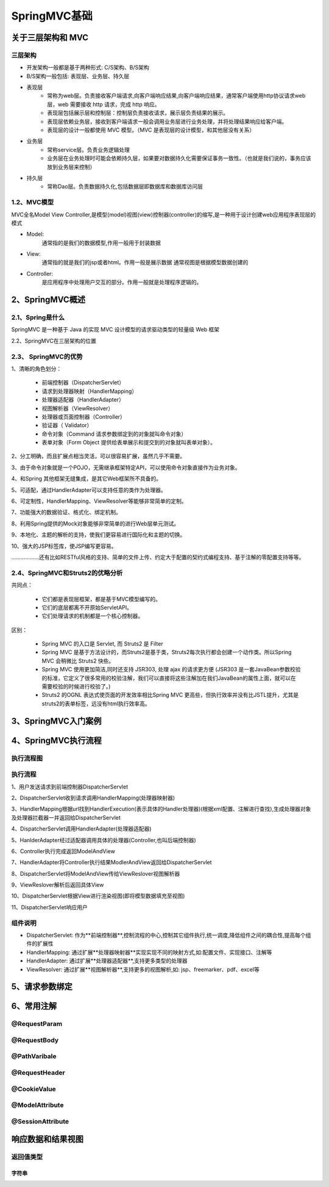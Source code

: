 =================
SpringMVC基础
=================

关于三层架构和 MVC
==========================

三层架构
>>>>>>>>>>>>>>>>>>>

- 开发架构一般都是基于两种形式: C/S架构、B/S架构 
- B/S架构一般包括: 表现层、业务层、持久层

- 表现层
    - 常称为web层。负责接收客户端请求,向客户端响应结果,向客户端响应结果，通常客户端使用http协议请求web 层，web 需要接收 http 请求，完成 http 响应。
    - 表现层包括展示层和控制层：控制层负责接收请求，展示层负责结果的展示。
    - 表现层依赖业务层，接收到客户端请求一般会调用业务层进行业务处理，并将处理结果响应给客户端。
    - 表现层的设计一般都使用 MVC 模型。（MVC 是表现层的设计模型，和其他层没有关系）

- 业务层
    - 常称service层。负责业务逻辑处理
    - 业务层在业务处理时可能会依赖持久层，如果要对数据持久化需要保证事务一致性。（也就是我们说的，事务应该放到业务层来控制）

- 持久层
    - 常称Dao层。负责数据持久化,包括数据层即数据库和数据库访问层

1.2、MVC模型
>>>>>>>>>>>>>>>>>>>

MVC全名Model View Controller,是模型(model)视图(view)控制器(controller)的缩写,是一种用于设计创建web应用程序表现层的模式

- Model:
    通常指的是我们的数据模型,作用一般用于封装数据

- View:
    通常指的就是我们的jsp或者html。作用一般是展示数据
    通常视图是根据模型数据创建的

- Controller:
    是应用程序中处理用户交互的部分。作用一般就是处理程序逻辑的。

2、SpringMVC概述
=========================

2.1、Spring是什么
>>>>>>>>>>>>>>>>>>>>>>>

SpringMVC 是一种基于 Java 的实现 MVC 设计模型的请求驱动类型的轻量级 Web 框架

2.2、SpringMVC在三层架构的位置

|image1|

2.3、 SpringMVC的优势
>>>>>>>>>>>>>>>>>>>>>>>>>>>>>

1、清晰的角色划分： 

    - 前端控制器（DispatcherServlet）

    - 请求到处理器映射（HandlerMapping）

    - 处理器适配器（HandlerAdapter） 

    - 视图解析器（ViewResolver） 

    - 处理器或页面控制器（Controller） 

    - 验证器（ Validator） 

    - 命令对象（Command 请求参数绑定到的对象就叫命令对象）

    - 表单对象（Form Object 提供给表单展示和提交到的对象就叫表单对象）。 

2、分工明确，而且扩展点相当灵活，可以很容易扩展，虽然几乎不需要。 

3、由于命令对象就是一个POJO，无需继承框架特定API，可以使用命令对象直接作为业务对象。

4、和Spring 其他框架无缝集成，是其它Web框架所不具备的。 

5、可适配，通过HandlerAdapter可以支持任意的类作为处理器。 

6、可定制性，HandlerMapping、ViewResolver等能够非常简单的定制。 

7、功能强大的数据验证、格式化、绑定机制。 

8、利用Spring提供的Mock对象能够非常简单的进行Web层单元测试。 

9、本地化、主题的解析的支持，使我们更容易进行国际化和主题的切换。 

10、强大的JSP标签库，使JSP编写更容易。 

………………还有比如RESTful风格的支持、简单的文件上传、约定大于配置的契约式编程支持、基于注解的零配置支持等等。

2.4、SpringMVC和Struts2的优略分析 
>>>>>>>>>>>>>>>>>>>>>>>>>>>>>>>>>>>>>>>>>

共同点： 

    - 它们都是表现层框架，都是基于MVC模型编写的。 

    - 它们的底层都离不开原始ServletAPI。 

    - 它们处理请求的机制都是一个核心控制器。 

区别： 

    - Spring MVC 的入口是 Servlet, 而 Struts2 是 Filter 

    - Spring MVC 是基于方法设计的，而Struts2是基于类，Struts2每次执行都会创建一个动作类。所以Spring MVC 会稍微比 Struts2 快些。 

    - Spring MVC 使用更加简洁,同时还支持 JSR303, 处理 ajax 的请求更方便 (JSR303 是一套JavaBean参数校验的标准，它定义了很多常用的校验注解，我们可以直接将这些注解加在我们JavaBean的属性上面，就可以在需要校验的时候进行校验了。) 

    - Struts2 的OGNL 表达式使页面的开发效率相比Spring MVC 更高些，但执行效率并没有比JSTL提升，尤其是struts2的表单标签，远没有html执行效率高。

3、SpringMVC入门案例
=============================


4、SpringMVC执行流程
============================

执行流程图
>>>>>>>>>>>>>>>>>>>>





执行流程
>>>>>>>>>>>>>>>>

1、用户发送请求到前端控制器DispatcherServlet

2、DispatcherServlet收到请求调用HandlerMapping(处理器映射器)

3、HandlerMapping根据url找到HandlerExecution(表示具体的Handler处理器)(根据xml配置、注解进行查找),生成处理器对象及处理器拦截器一并返回给DispatcherServlet

4、DispatcherServlet调用HandlerAdapter(处理器适配器)

5、HanlderAdapter经过适配器调用具体的处理器(Controller,也叫后端控制器)

6、Controller执行完成返回ModelAndView

7、HandlerAdapter将Controller执行结果ModlerAndView返回给DispatcherServlet

8、DispatcherServlet将ModelAndView传给ViewReslover视图解析器

9、ViewReslover解析后返回具体View

10、DispatcherServlet根据View进行渲染视图(即将模型数据填充至视图)

11、DispatcherServlet响应用户

组件说明
>>>>>>>>>>>>>>>>

- DispatcherServlet: 作为**前端控制器**,控制流程的中心,控制其它组件执行,统一调度,降低组件之间的耦合性,提高每个组件的扩展性

- HandlerMapping: 通过扩展**处理器映射器**实现实现不同的映射方式,如:配置文件、实现接口、注解等

- HandlerAdapter: 通过扩展**处理器适配器**,支持更多类型的处理器

- ViewResolver: 通过扩展**视图解析器**,支持更多的视图解析,如: jsp、freemarker、pdf、excel等 


5、请求参数绑定
=================


6、常用注解
==================

@RequestParam
>>>>>>>>>>>>>>>>>>

@RequestBody
>>>>>>>>>>>>>>>>>

@PathVaribale
>>>>>>>>>>>>>>>>>

@RequestHeader
>>>>>>>>>>>>>>>>>

@CookieValue
>>>>>>>>>>>>>>>>>

@ModelAttribute
>>>>>>>>>>>>>>>>>


@SessionAttribute
>>>>>>>>>>>>>>>>>>>>>


响应数据和结果视图
=========================

返回值类型
>>>>>>>>>>>>>>>>>>>

字符串
:::::::::::


.. |image1| image:: ./images/j01_springmvc/01spirngMVC在三层架构的位置.jpg